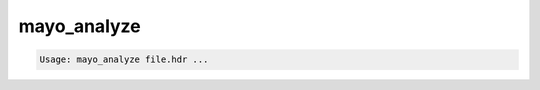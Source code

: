 ************
mayo_analyze
************

.. _mayo_analyze:

.. contents:: 
    :depth: 4 

.. code-block:: none

    Usage: mayo_analyze file.hdr ...
